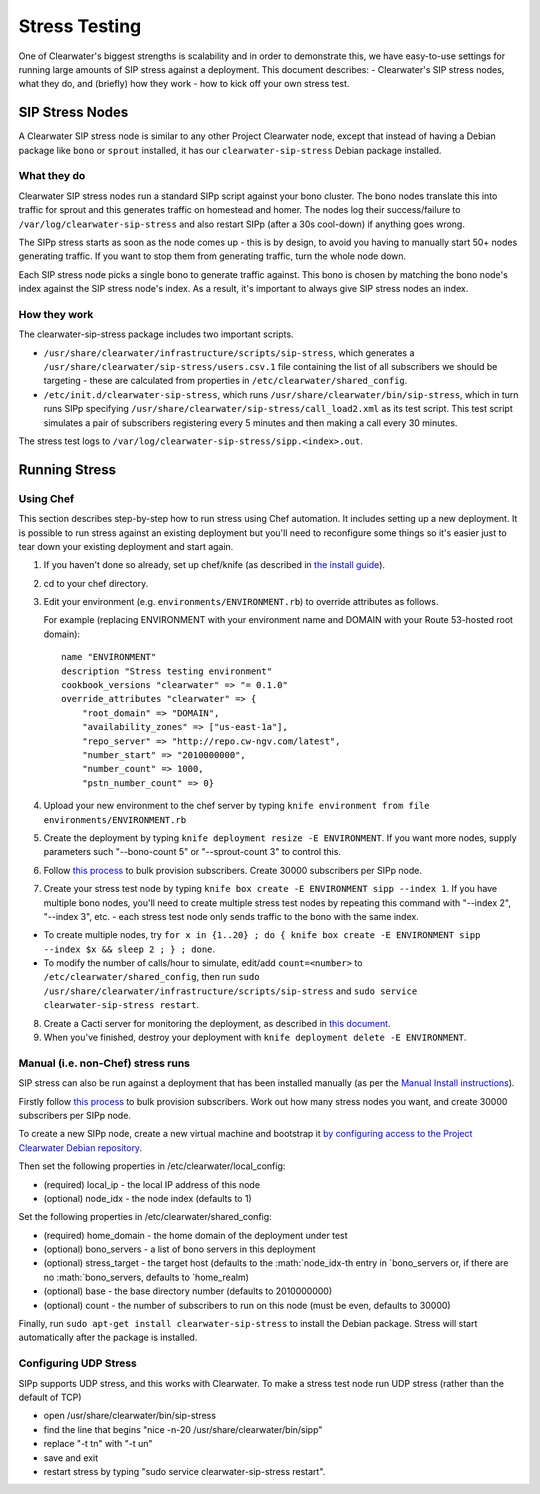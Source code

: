 Stress Testing
==============

One of Clearwater's biggest strengths is scalability and in order to
demonstrate this, we have easy-to-use settings for running large amounts
of SIP stress against a deployment. This document describes: -
Clearwater's SIP stress nodes, what they do, and (briefly) how they work
- how to kick off your own stress test.

SIP Stress Nodes
----------------

A Clearwater SIP stress node is similar to any other Project Clearwater
node, except that instead of having a Debian package like ``bono`` or
``sprout`` installed, it has our ``clearwater-sip-stress`` Debian
package installed.

What they do
~~~~~~~~~~~~

Clearwater SIP stress nodes run a standard SIPp script against your bono
cluster. The bono nodes translate this into traffic for sprout and this
generates traffic on homestead and homer. The nodes log their
success/failure to ``/var/log/clearwater-sip-stress`` and also restart
SIPp (after a 30s cool-down) if anything goes wrong.

The SIPp stress starts as soon as the node comes up - this is by design,
to avoid you having to manually start 50+ nodes generating traffic. If
you want to stop them from generating traffic, turn the whole node down.

Each SIP stress node picks a single bono to generate traffic against.
This bono is chosen by matching the bono node's index against the SIP
stress node's index. As a result, it's important to always give SIP
stress nodes an index.

How they work
~~~~~~~~~~~~~

The clearwater-sip-stress package includes two important scripts.

-  ``/usr/share/clearwater/infrastructure/scripts/sip-stress``, which
   generates a ``/usr/share/clearwater/sip-stress/users.csv.1`` file
   containing the list of all subscribers we should be targeting - these
   are calculated from properties in ``/etc/clearwater/shared_config``.
-  ``/etc/init.d/clearwater-sip-stress``, which runs
   ``/usr/share/clearwater/bin/sip-stress``, which in turn runs SIPp
   specifying ``/usr/share/clearwater/sip-stress/call_load2.xml`` as its
   test script. This test script simulates a pair of subscribers
   registering every 5 minutes and then making a call every 30 minutes.

The stress test logs to
``/var/log/clearwater-sip-stress/sipp.<index>.out``.

Running Stress
--------------

Using Chef
~~~~~~~~~~

This section describes step-by-step how to run stress using Chef
automation. It includes setting up a new deployment. It is possible to
run stress against an existing deployment but you'll need to reconfigure
some things so it's easier just to tear down your existing deployment
and start again.

1. If you haven't done so already, set up chef/knife (as described in
   `the install guide <Automated_Install.html>`__).
2. cd to your chef directory.
3. Edit your environment (e.g. ``environments/ENVIRONMENT.rb``) to
   override attributes as follows.

   For example (replacing ENVIRONMENT with your environment name and
   DOMAIN with your Route 53-hosted root domain):

   ::

       name "ENVIRONMENT"
       description "Stress testing environment"
       cookbook_versions "clearwater" => "= 0.1.0"
       override_attributes "clearwater" => {
           "root_domain" => "DOMAIN",
           "availability_zones" => ["us-east-1a"],
           "repo_server" => "http://repo.cw-ngv.com/latest",
           "number_start" => "2010000000",
           "number_count" => 1000,
           "pstn_number_count" => 0}

4. Upload your new environment to the chef server by typing
   ``knife environment from file environments/ENVIRONMENT.rb``
5. Create the deployment by typing
   ``knife deployment resize -E ENVIRONMENT``. If you want more nodes,
   supply parameters such "--bono-count 5" or "--sprout-count 3" to
   control this.
6. Follow `this
   process <https://github.com/Metaswitch/crest/blob/dev/docs/Bulk-Provisioning%20Numbers.md>`__
   to bulk provision subscribers. Create 30000 subscribers per SIPp
   node.
7. Create your stress test node by typing
   ``knife box create -E ENVIRONMENT sipp --index 1``. If you have
   multiple bono nodes, you'll need to create multiple stress test nodes
   by repeating this command with "--index 2", "--index 3", etc. - each
   stress test node only sends traffic to the bono with the same index.

-  To create multiple nodes, try
   ``for x in {1..20} ; do { knife box create -E ENVIRONMENT sipp --index $x && sleep 2 ; } ; done``.
-  To modify the number of calls/hour to simulate, edit/add
   ``count=<number>`` to ``/etc/clearwater/shared_config``, then run
   ``sudo /usr/share/clearwater/infrastructure/scripts/sip-stress`` and
   ``sudo service clearwater-sip-stress restart``.

8. Create a Cacti server for monitoring the deployment, as described in
   `this document <Cacti.html>`__.
9. When you've finished, destroy your deployment with
   ``knife deployment delete -E ENVIRONMENT``.

Manual (i.e. non-Chef) stress runs
~~~~~~~~~~~~~~~~~~~~~~~~~~~~~~~~~~

SIP stress can also be run against a deployment that has been installed
manually (as per the `Manual Install
instructions <Manual_Install.html>`__).

Firstly follow `this
process <https://github.com/Metaswitch/crest/blob/dev/docs/Bulk-Provisioning%20Numbers.md>`__
to bulk provision subscribers. Work out how many stress nodes you want,
and create 30000 subscribers per SIPp node.

To create a new SIPp node, create a new virtual machine and bootstrap it
`by configuring access to the Project Clearwater Debian
repository <Manual_Install.html#configure-the-apt-software-sources>`__.

Then set the following properties in /etc/clearwater/local\_config:

-  (required) local\_ip - the local IP address of this node
-  (optional) node\_idx - the node index (defaults to 1)

Set the following properties in /etc/clearwater/shared\_config:

-  (required) home\_domain - the home domain of the deployment under
   test
-  (optional) bono\_servers - a list of bono servers in this deployment
-  (optional) stress\_target - the target host (defaults to the
   :math:`node_idx-th entry in `\ bono\_servers or, if there are no
   :math:`bono_servers, defaults to `\ home\_realm)
-  (optional) base - the base directory number (defaults to 2010000000)
-  (optional) count - the number of subscribers to run on this node
   (must be even, defaults to 30000)

Finally, run ``sudo apt-get install clearwater-sip-stress`` to install
the Debian package. Stress will start automatically after the package is
installed.

Configuring UDP Stress
~~~~~~~~~~~~~~~~~~~~~~

SIPp supports UDP stress, and this works with Clearwater. To make a
stress test node run UDP stress (rather than the default of TCP)

-  open /usr/share/clearwater/bin/sip-stress
-  find the line that begins "nice -n-20 /usr/share/clearwater/bin/sipp"
-  replace "-t tn" with "-t un"
-  save and exit
-  restart stress by typing "sudo service clearwater-sip-stress
   restart".

